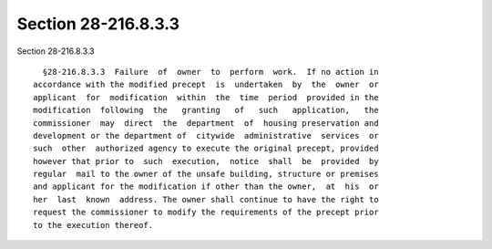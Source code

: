 Section 28-216.8.3.3
====================

Section 28-216.8.3.3 ::    
        
     
        §28-216.8.3.3  Failure  of  owner  to  perform  work.  If no action in
      accordance with the modified precept  is  undertaken  by  the  owner  or
      applicant  for  modification  within  the  time  period  provided in the
      modification  following  the   granting   of   such   application,   the
      commissioner  may  direct  the  department  of  housing preservation and
      development or the department of  citywide  administrative  services  or
      such  other  authorized agency to execute the original precept, provided
      however that prior to  such  execution,  notice  shall  be  provided  by
      regular  mail to the owner of the unsafe building, structure or premises
      and applicant for the modification if other than the owner,  at  his  or
      her  last  known  address. The owner shall continue to have the right to
      request the commissioner to modify the requirements of the precept prior
      to the execution thereof.
    
    
    
    
    
    
    